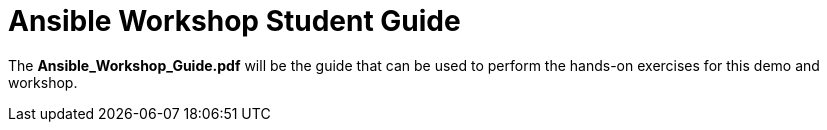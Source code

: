 ifndef::env-github[:icons: font]
ifdef::env-github[]
:status:
:outfilesuffix: .adoc
:caution-caption: :fire:
:important-caption: :exclamation:
:note-caption: :paperclip:
:tip-caption: :bulb:
:warning-caption: :warning:
endif::[]
:pygments-style: tango
:source-highlighter: pygments
:imagesdir: images/


= Ansible Workshop Student Guide

The *Ansible_Workshop_Guide.pdf* will be the guide that can be used to perform the hands-on exercises for this demo and workshop.

